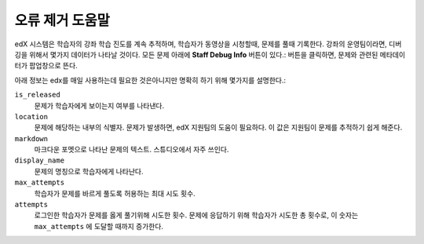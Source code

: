.. _Staff Debug Info:

############################
오류 제거 도움말
############################

edX 시스템은 학습자의 강좌 학습 진도를 계속 추적하며, 학습자가 동영상을 시청할때, 문제를 풀때 기록한다. 강좌의 운영팀이라면, 디버깅을 위해서 몇가지 데이터가 나타날 것이다. 모든 문제 아래에 **Staff Debug Info** 버튼이 있다.: 버튼을 클릭하면, 문제와 관련된 메타데이터가 팝업창으로 뜬다. 

아래 정보는 edx를 매일 사용하는데 필요한 것은아니지만 명확히 하기 위해 몇가지를 설명한다.:

``is_released``
  문제가 학습자에게 보이는지 여부를 나타낸다. 
``location``
  문제에 해당하는 내부의 식별자. 문제가 발생하면, edX 지원팀의 도움이 필요하다. 이 값은 지원팀이 문제를 추적하기 쉽게 해준다. 
``markdown``
  마크다운 포멧으로 나타난 문제의 텍스트. 스튜디오에서 자주 쓰인다. 
``display_name``
  문제의 명칭으로 학습자에게 나타난다. 
``max_attempts``
  학습자가 문제를 바르게 풀도록 허용하는 최대 시도 횟수.
``attempts``
  로그인한 학습자가 문제를 옳게 풀기위해 시도한 횟수. 문제에 응답하기 위해 학습자가 시도한 총 횟수로, 이 숫자는 ``max_attempts`` 에 도달할 때까지 증가한다.


